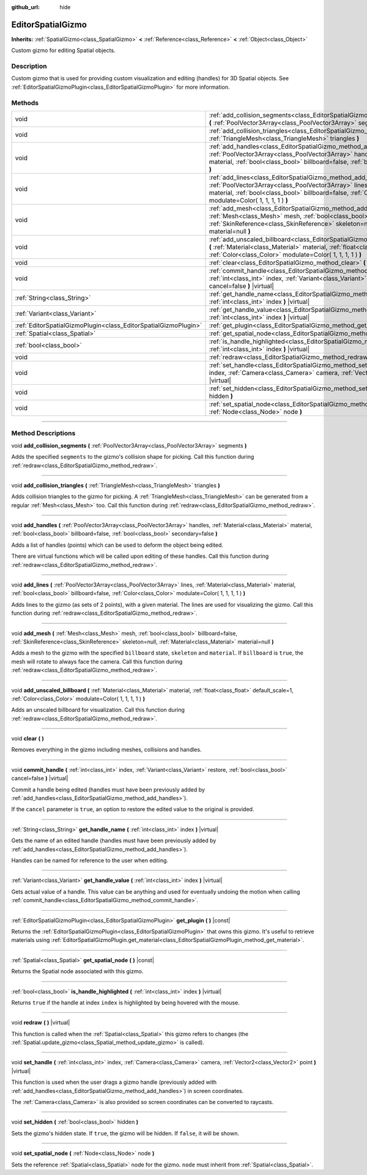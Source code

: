 :github_url: hide

.. DO NOT EDIT THIS FILE!!!
.. Generated automatically from Godot engine sources.
.. Generator: https://github.com/godotengine/godot/tree/3.5/doc/tools/make_rst.py.
.. XML source: https://github.com/godotengine/godot/tree/3.5/doc/classes/EditorSpatialGizmo.xml.

.. _class_EditorSpatialGizmo:

EditorSpatialGizmo
==================

**Inherits:** :ref:`SpatialGizmo<class_SpatialGizmo>` **<** :ref:`Reference<class_Reference>` **<** :ref:`Object<class_Object>`

Custom gizmo for editing Spatial objects.

.. rst-class:: classref-introduction-group

Description
-----------

Custom gizmo that is used for providing custom visualization and editing (handles) for 3D Spatial objects. See :ref:`EditorSpatialGizmoPlugin<class_EditorSpatialGizmoPlugin>` for more information.

.. rst-class:: classref-reftable-group

Methods
-------

.. table::
   :widths: auto

   +-----------------------------------------------------------------+--------------------------------------------------------------------------------------------------------------------------------------------------------------------------------------------------------------------------------------------------------------------------+
   | void                                                            | :ref:`add_collision_segments<class_EditorSpatialGizmo_method_add_collision_segments>` **(** :ref:`PoolVector3Array<class_PoolVector3Array>` segments **)**                                                                                                               |
   +-----------------------------------------------------------------+--------------------------------------------------------------------------------------------------------------------------------------------------------------------------------------------------------------------------------------------------------------------------+
   | void                                                            | :ref:`add_collision_triangles<class_EditorSpatialGizmo_method_add_collision_triangles>` **(** :ref:`TriangleMesh<class_TriangleMesh>` triangles **)**                                                                                                                    |
   +-----------------------------------------------------------------+--------------------------------------------------------------------------------------------------------------------------------------------------------------------------------------------------------------------------------------------------------------------------+
   | void                                                            | :ref:`add_handles<class_EditorSpatialGizmo_method_add_handles>` **(** :ref:`PoolVector3Array<class_PoolVector3Array>` handles, :ref:`Material<class_Material>` material, :ref:`bool<class_bool>` billboard=false, :ref:`bool<class_bool>` secondary=false **)**          |
   +-----------------------------------------------------------------+--------------------------------------------------------------------------------------------------------------------------------------------------------------------------------------------------------------------------------------------------------------------------+
   | void                                                            | :ref:`add_lines<class_EditorSpatialGizmo_method_add_lines>` **(** :ref:`PoolVector3Array<class_PoolVector3Array>` lines, :ref:`Material<class_Material>` material, :ref:`bool<class_bool>` billboard=false, :ref:`Color<class_Color>` modulate=Color( 1, 1, 1, 1 ) **)** |
   +-----------------------------------------------------------------+--------------------------------------------------------------------------------------------------------------------------------------------------------------------------------------------------------------------------------------------------------------------------+
   | void                                                            | :ref:`add_mesh<class_EditorSpatialGizmo_method_add_mesh>` **(** :ref:`Mesh<class_Mesh>` mesh, :ref:`bool<class_bool>` billboard=false, :ref:`SkinReference<class_SkinReference>` skeleton=null, :ref:`Material<class_Material>` material=null **)**                      |
   +-----------------------------------------------------------------+--------------------------------------------------------------------------------------------------------------------------------------------------------------------------------------------------------------------------------------------------------------------------+
   | void                                                            | :ref:`add_unscaled_billboard<class_EditorSpatialGizmo_method_add_unscaled_billboard>` **(** :ref:`Material<class_Material>` material, :ref:`float<class_float>` default_scale=1, :ref:`Color<class_Color>` modulate=Color( 1, 1, 1, 1 ) **)**                            |
   +-----------------------------------------------------------------+--------------------------------------------------------------------------------------------------------------------------------------------------------------------------------------------------------------------------------------------------------------------------+
   | void                                                            | :ref:`clear<class_EditorSpatialGizmo_method_clear>` **(** **)**                                                                                                                                                                                                          |
   +-----------------------------------------------------------------+--------------------------------------------------------------------------------------------------------------------------------------------------------------------------------------------------------------------------------------------------------------------------+
   | void                                                            | :ref:`commit_handle<class_EditorSpatialGizmo_method_commit_handle>` **(** :ref:`int<class_int>` index, :ref:`Variant<class_Variant>` restore, :ref:`bool<class_bool>` cancel=false **)** |virtual|                                                                       |
   +-----------------------------------------------------------------+--------------------------------------------------------------------------------------------------------------------------------------------------------------------------------------------------------------------------------------------------------------------------+
   | :ref:`String<class_String>`                                     | :ref:`get_handle_name<class_EditorSpatialGizmo_method_get_handle_name>` **(** :ref:`int<class_int>` index **)** |virtual|                                                                                                                                                |
   +-----------------------------------------------------------------+--------------------------------------------------------------------------------------------------------------------------------------------------------------------------------------------------------------------------------------------------------------------------+
   | :ref:`Variant<class_Variant>`                                   | :ref:`get_handle_value<class_EditorSpatialGizmo_method_get_handle_value>` **(** :ref:`int<class_int>` index **)** |virtual|                                                                                                                                              |
   +-----------------------------------------------------------------+--------------------------------------------------------------------------------------------------------------------------------------------------------------------------------------------------------------------------------------------------------------------------+
   | :ref:`EditorSpatialGizmoPlugin<class_EditorSpatialGizmoPlugin>` | :ref:`get_plugin<class_EditorSpatialGizmo_method_get_plugin>` **(** **)** |const|                                                                                                                                                                                        |
   +-----------------------------------------------------------------+--------------------------------------------------------------------------------------------------------------------------------------------------------------------------------------------------------------------------------------------------------------------------+
   | :ref:`Spatial<class_Spatial>`                                   | :ref:`get_spatial_node<class_EditorSpatialGizmo_method_get_spatial_node>` **(** **)** |const|                                                                                                                                                                            |
   +-----------------------------------------------------------------+--------------------------------------------------------------------------------------------------------------------------------------------------------------------------------------------------------------------------------------------------------------------------+
   | :ref:`bool<class_bool>`                                         | :ref:`is_handle_highlighted<class_EditorSpatialGizmo_method_is_handle_highlighted>` **(** :ref:`int<class_int>` index **)** |virtual|                                                                                                                                    |
   +-----------------------------------------------------------------+--------------------------------------------------------------------------------------------------------------------------------------------------------------------------------------------------------------------------------------------------------------------------+
   | void                                                            | :ref:`redraw<class_EditorSpatialGizmo_method_redraw>` **(** **)** |virtual|                                                                                                                                                                                              |
   +-----------------------------------------------------------------+--------------------------------------------------------------------------------------------------------------------------------------------------------------------------------------------------------------------------------------------------------------------------+
   | void                                                            | :ref:`set_handle<class_EditorSpatialGizmo_method_set_handle>` **(** :ref:`int<class_int>` index, :ref:`Camera<class_Camera>` camera, :ref:`Vector2<class_Vector2>` point **)** |virtual|                                                                                 |
   +-----------------------------------------------------------------+--------------------------------------------------------------------------------------------------------------------------------------------------------------------------------------------------------------------------------------------------------------------------+
   | void                                                            | :ref:`set_hidden<class_EditorSpatialGizmo_method_set_hidden>` **(** :ref:`bool<class_bool>` hidden **)**                                                                                                                                                                 |
   +-----------------------------------------------------------------+--------------------------------------------------------------------------------------------------------------------------------------------------------------------------------------------------------------------------------------------------------------------------+
   | void                                                            | :ref:`set_spatial_node<class_EditorSpatialGizmo_method_set_spatial_node>` **(** :ref:`Node<class_Node>` node **)**                                                                                                                                                       |
   +-----------------------------------------------------------------+--------------------------------------------------------------------------------------------------------------------------------------------------------------------------------------------------------------------------------------------------------------------------+

.. rst-class:: classref-section-separator

----

.. rst-class:: classref-descriptions-group

Method Descriptions
-------------------

.. _class_EditorSpatialGizmo_method_add_collision_segments:

.. rst-class:: classref-method

void **add_collision_segments** **(** :ref:`PoolVector3Array<class_PoolVector3Array>` segments **)**

Adds the specified ``segments`` to the gizmo's collision shape for picking. Call this function during :ref:`redraw<class_EditorSpatialGizmo_method_redraw>`.

.. rst-class:: classref-item-separator

----

.. _class_EditorSpatialGizmo_method_add_collision_triangles:

.. rst-class:: classref-method

void **add_collision_triangles** **(** :ref:`TriangleMesh<class_TriangleMesh>` triangles **)**

Adds collision triangles to the gizmo for picking. A :ref:`TriangleMesh<class_TriangleMesh>` can be generated from a regular :ref:`Mesh<class_Mesh>` too. Call this function during :ref:`redraw<class_EditorSpatialGizmo_method_redraw>`.

.. rst-class:: classref-item-separator

----

.. _class_EditorSpatialGizmo_method_add_handles:

.. rst-class:: classref-method

void **add_handles** **(** :ref:`PoolVector3Array<class_PoolVector3Array>` handles, :ref:`Material<class_Material>` material, :ref:`bool<class_bool>` billboard=false, :ref:`bool<class_bool>` secondary=false **)**

Adds a list of handles (points) which can be used to deform the object being edited.

There are virtual functions which will be called upon editing of these handles. Call this function during :ref:`redraw<class_EditorSpatialGizmo_method_redraw>`.

.. rst-class:: classref-item-separator

----

.. _class_EditorSpatialGizmo_method_add_lines:

.. rst-class:: classref-method

void **add_lines** **(** :ref:`PoolVector3Array<class_PoolVector3Array>` lines, :ref:`Material<class_Material>` material, :ref:`bool<class_bool>` billboard=false, :ref:`Color<class_Color>` modulate=Color( 1, 1, 1, 1 ) **)**

Adds lines to the gizmo (as sets of 2 points), with a given material. The lines are used for visualizing the gizmo. Call this function during :ref:`redraw<class_EditorSpatialGizmo_method_redraw>`.

.. rst-class:: classref-item-separator

----

.. _class_EditorSpatialGizmo_method_add_mesh:

.. rst-class:: classref-method

void **add_mesh** **(** :ref:`Mesh<class_Mesh>` mesh, :ref:`bool<class_bool>` billboard=false, :ref:`SkinReference<class_SkinReference>` skeleton=null, :ref:`Material<class_Material>` material=null **)**

Adds a mesh to the gizmo with the specified ``billboard`` state, ``skeleton`` and ``material``. If ``billboard`` is ``true``, the mesh will rotate to always face the camera. Call this function during :ref:`redraw<class_EditorSpatialGizmo_method_redraw>`.

.. rst-class:: classref-item-separator

----

.. _class_EditorSpatialGizmo_method_add_unscaled_billboard:

.. rst-class:: classref-method

void **add_unscaled_billboard** **(** :ref:`Material<class_Material>` material, :ref:`float<class_float>` default_scale=1, :ref:`Color<class_Color>` modulate=Color( 1, 1, 1, 1 ) **)**

Adds an unscaled billboard for visualization. Call this function during :ref:`redraw<class_EditorSpatialGizmo_method_redraw>`.

.. rst-class:: classref-item-separator

----

.. _class_EditorSpatialGizmo_method_clear:

.. rst-class:: classref-method

void **clear** **(** **)**

Removes everything in the gizmo including meshes, collisions and handles.

.. rst-class:: classref-item-separator

----

.. _class_EditorSpatialGizmo_method_commit_handle:

.. rst-class:: classref-method

void **commit_handle** **(** :ref:`int<class_int>` index, :ref:`Variant<class_Variant>` restore, :ref:`bool<class_bool>` cancel=false **)** |virtual|

Commit a handle being edited (handles must have been previously added by :ref:`add_handles<class_EditorSpatialGizmo_method_add_handles>`).

If the ``cancel`` parameter is ``true``, an option to restore the edited value to the original is provided.

.. rst-class:: classref-item-separator

----

.. _class_EditorSpatialGizmo_method_get_handle_name:

.. rst-class:: classref-method

:ref:`String<class_String>` **get_handle_name** **(** :ref:`int<class_int>` index **)** |virtual|

Gets the name of an edited handle (handles must have been previously added by :ref:`add_handles<class_EditorSpatialGizmo_method_add_handles>`).

Handles can be named for reference to the user when editing.

.. rst-class:: classref-item-separator

----

.. _class_EditorSpatialGizmo_method_get_handle_value:

.. rst-class:: classref-method

:ref:`Variant<class_Variant>` **get_handle_value** **(** :ref:`int<class_int>` index **)** |virtual|

Gets actual value of a handle. This value can be anything and used for eventually undoing the motion when calling :ref:`commit_handle<class_EditorSpatialGizmo_method_commit_handle>`.

.. rst-class:: classref-item-separator

----

.. _class_EditorSpatialGizmo_method_get_plugin:

.. rst-class:: classref-method

:ref:`EditorSpatialGizmoPlugin<class_EditorSpatialGizmoPlugin>` **get_plugin** **(** **)** |const|

Returns the :ref:`EditorSpatialGizmoPlugin<class_EditorSpatialGizmoPlugin>` that owns this gizmo. It's useful to retrieve materials using :ref:`EditorSpatialGizmoPlugin.get_material<class_EditorSpatialGizmoPlugin_method_get_material>`.

.. rst-class:: classref-item-separator

----

.. _class_EditorSpatialGizmo_method_get_spatial_node:

.. rst-class:: classref-method

:ref:`Spatial<class_Spatial>` **get_spatial_node** **(** **)** |const|

Returns the Spatial node associated with this gizmo.

.. rst-class:: classref-item-separator

----

.. _class_EditorSpatialGizmo_method_is_handle_highlighted:

.. rst-class:: classref-method

:ref:`bool<class_bool>` **is_handle_highlighted** **(** :ref:`int<class_int>` index **)** |virtual|

Returns ``true`` if the handle at index ``index`` is highlighted by being hovered with the mouse.

.. rst-class:: classref-item-separator

----

.. _class_EditorSpatialGizmo_method_redraw:

.. rst-class:: classref-method

void **redraw** **(** **)** |virtual|

This function is called when the :ref:`Spatial<class_Spatial>` this gizmo refers to changes (the :ref:`Spatial.update_gizmo<class_Spatial_method_update_gizmo>` is called).

.. rst-class:: classref-item-separator

----

.. _class_EditorSpatialGizmo_method_set_handle:

.. rst-class:: classref-method

void **set_handle** **(** :ref:`int<class_int>` index, :ref:`Camera<class_Camera>` camera, :ref:`Vector2<class_Vector2>` point **)** |virtual|

This function is used when the user drags a gizmo handle (previously added with :ref:`add_handles<class_EditorSpatialGizmo_method_add_handles>`) in screen coordinates.

The :ref:`Camera<class_Camera>` is also provided so screen coordinates can be converted to raycasts.

.. rst-class:: classref-item-separator

----

.. _class_EditorSpatialGizmo_method_set_hidden:

.. rst-class:: classref-method

void **set_hidden** **(** :ref:`bool<class_bool>` hidden **)**

Sets the gizmo's hidden state. If ``true``, the gizmo will be hidden. If ``false``, it will be shown.

.. rst-class:: classref-item-separator

----

.. _class_EditorSpatialGizmo_method_set_spatial_node:

.. rst-class:: classref-method

void **set_spatial_node** **(** :ref:`Node<class_Node>` node **)**

Sets the reference :ref:`Spatial<class_Spatial>` node for the gizmo. ``node`` must inherit from :ref:`Spatial<class_Spatial>`.

.. |virtual| replace:: :abbr:`virtual (This method should typically be overridden by the user to have any effect.)`
.. |const| replace:: :abbr:`const (This method has no side effects. It doesn't modify any of the instance's member variables.)`
.. |vararg| replace:: :abbr:`vararg (This method accepts any number of arguments after the ones described here.)`
.. |static| replace:: :abbr:`static (This method doesn't need an instance to be called, so it can be called directly using the class name.)`
